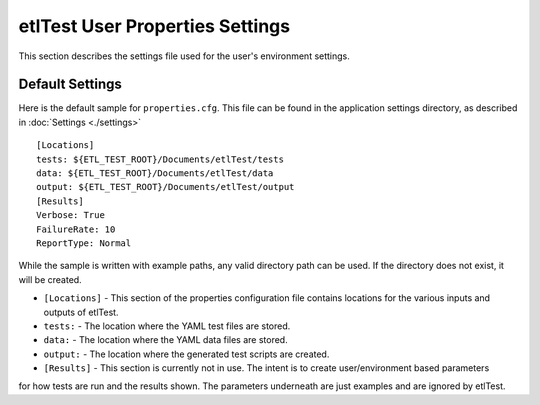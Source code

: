 etlTest User Properties Settings
================================
This section describes the settings file used for the user's environment settings.

Default Settings
----------------
Here is the default sample for ``properties.cfg``.  This file can be found in the application settings directory,
as described in :doc:`Settings <./settings>`
::

    [Locations]
    tests: ${ETL_TEST_ROOT}/Documents/etlTest/tests
    data: ${ETL_TEST_ROOT}/Documents/etlTest/data
    output: ${ETL_TEST_ROOT}/Documents/etlTest/output
    [Results]
    Verbose: True
    FailureRate: 10
    ReportType: Normal

While the sample is written with example paths, any valid directory path can be used.  If the directory does not
exist, it will be created.

* ``[Locations]`` - This section of the properties configuration file contains locations for the various inputs and outputs of etlTest.
*    ``tests:``  - The location where the YAML test files are stored.
*    ``data:``  - The location where the YAML data files are stored.
*    ``output:`` - The location where the generated test scripts are created.
*  ``[Results]`` - This section is currently not in use.  The intent is to create user/environment based parameters
for how tests are run and the results shown.  The parameters underneath are just examples and are ignored by etlTest.

